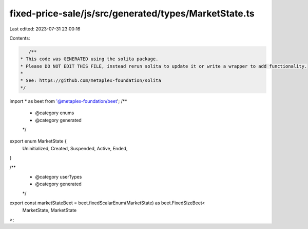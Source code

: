 fixed-price-sale/js/src/generated/types/MarketState.ts
======================================================

Last edited: 2023-07-31 23:00:16

Contents:

.. code-block:: ts

    /**
 * This code was GENERATED using the solita package.
 * Please DO NOT EDIT THIS FILE, instead rerun solita to update it or write a wrapper to add functionality.
 *
 * See: https://github.com/metaplex-foundation/solita
 */

import * as beet from '@metaplex-foundation/beet';
/**
 * @category enums
 * @category generated
 */
export enum MarketState {
  Uninitialized,
  Created,
  Suspended,
  Active,
  Ended,
}

/**
 * @category userTypes
 * @category generated
 */
export const marketStateBeet = beet.fixedScalarEnum(MarketState) as beet.FixedSizeBeet<
  MarketState,
  MarketState
>;



